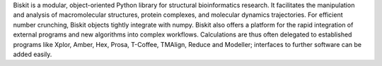 Biskit is a modular, object-oriented Python library for structural
bioinformatics research. It facilitates the manipulation and analysis
of macromolecular structures, protein complexes, and molecular
dynamics trajectories. For efficient number crunching, Biskit objects
tightly integrate with numpy. Biskit also offers a platform for the
rapid integration of external programs and new algorithms into complex
workflows. Calculations are thus often delegated to established
programs like Xplor, Amber, Hex, Prosa, T-Coffee, TMAlign, Reduce and
Modeller; interfaces to further software can be added easily.

